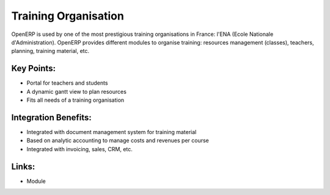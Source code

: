 Training Organisation
======================

OpenERP is used by one of the most prestigious training organisations in
France: l'ENA (Ecole Nationale d'Administration). OpenERP provides different
modules to organise training: resources management (classes), teachers, planning,
training material, etc.

.. raw:: html
 
 <a target="_blank" href="../images/training_screenshot.png"><img src="../images_small/training_screenshot.png" class="screenshot" /></a>

Key Points:
-----------

* Portal for teachers and students
* A dynamic gantt view to plan resources
* Fits all needs of a training organisation

Integration Benefits:
---------------------

* Integrated with document management system for training material
* Based on analytic accounting to manage costs and revenues per course
* Integrated with invoicing, sales, CRM, etc.

Links:
------

* Module
